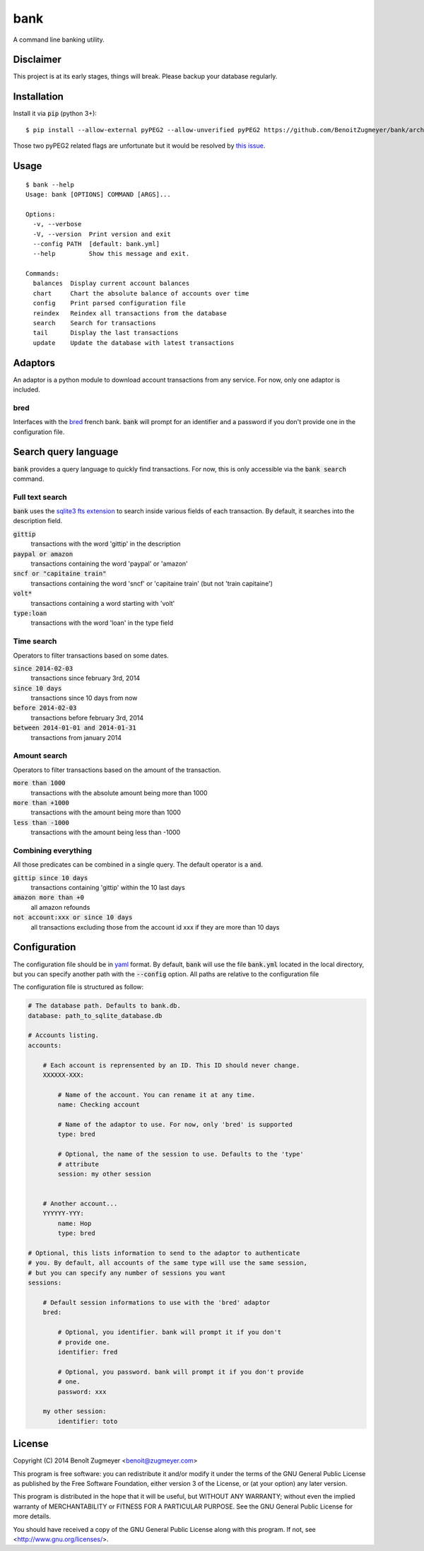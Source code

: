 
====
bank
====

A command line banking utility.

Disclaimer
==========

This project is at its early stages, things will break. Please backup your database regularly.

Installation
============

Install it via :code:`pip` (python 3+)::

    $ pip install --allow-external pyPEG2 --allow-unverified pyPEG2 https://github.com/BenoitZugmeyer/bank/archive/master.zip

Those two pyPEG2 related flags are unfortunate but it would be resolved by `this issue`_.

Usage
=====

::

    $ bank --help
    Usage: bank [OPTIONS] COMMAND [ARGS]...

    Options:
      -v, --verbose
      -V, --version  Print version and exit
      --config PATH  [default: bank.yml]
      --help         Show this message and exit.

    Commands:
      balances  Display current account balances
      chart     Chart the absolute balance of accounts over time
      config    Print parsed configuration file
      reindex   Reindex all transactions from the database
      search    Search for transactions
      tail      Display the last transactions
      update    Update the database with latest transactions


Adaptors
========

An adaptor is a python module to download account transactions from any service. For now, only one adaptor is included.


bred
----

Interfaces with the `bred`_ french bank. :code:`bank` will prompt for an identifier and a password if you don't provide one in the configuration file.


Search query language
=====================

:code:`bank` provides a query language to quickly find transactions. For now, this is only accessible via the :code:`bank search` command.

Full text search
----------------

:code:`bank` uses the `sqlite3 fts extension`_ to search inside various fields of each transaction. By default, it searches into the description field.

:code:`gittip`
    transactions with the word 'gittip' in the description

:code:`paypal or amazon`
    transactions containing the word 'paypal' or 'amazon'

:code:`sncf or "capitaine train"`
    transactions containing the word 'sncf' or 'capitaine train' (but not 'train capitaine')

:code:`volt*`
    transactions containing a word starting with 'volt'

:code:`type:loan`
    transactions with the word 'loan' in the type field

Time search
-----------

Operators to filter transactions based on some dates.

:code:`since 2014-02-03`
    transactions since february 3rd, 2014

:code:`since 10 days`
    transactions since 10 days from now

:code:`before 2014-02-03`
    transactions before february 3rd, 2014

:code:`between 2014-01-01 and 2014-01-31`
    transactions from january 2014

Amount search
-------------

Operators to filter transactions based on the amount of the transaction.

:code:`more than 1000`
    transactions with the absolute amount being more than 1000

:code:`more than +1000`
    transactions with the amount being more than 1000

:code:`less than -1000`
    transactions with the amount being less than -1000

Combining everything
--------------------

All those predicates can be combined in a single query. The default operator is a :code:`and`.

:code:`gittip since 10 days`
    transactions containing 'gittip' within the 10 last days

:code:`amazon more than +0`
    all amazon refounds

:code:`not account:xxx or since 10 days`
    all transactions excluding those from the account id xxx if they are more than 10 days


Configuration
=============

The configuration file should be in `yaml`_ format. By default, :code:`bank` will use the file :code:`bank.yml` located in the local directory, but you can specify another path with the :code:`--config` option. All paths are relative to the configuration file

The configuration file is structured as follow:

.. code:: yaml

    # The database path. Defaults to bank.db.
    database: path_to_sqlite_database.db

    # Accounts listing.
    accounts:

        # Each account is reprensented by an ID. This ID should never change.
        XXXXXX-XXX:

            # Name of the account. You can rename it at any time.
            name: Checking account

            # Name of the adaptor to use. For now, only 'bred' is supported
            type: bred

            # Optional, the name of the session to use. Defaults to the 'type'
            # attribute
            session: my other session


        # Another account...
        YYYYYY-YYY:
            name: Hop
            type: bred

    # Optional, this lists information to send to the adaptor to authenticate
    # you. By default, all accounts of the same type will use the same session,
    # but you can specify any number of sessions you want
    sessions:

        # Default session informations to use with the 'bred' adaptor
        bred:

            # Optional, you identifier. bank will prompt it if you don't
            # provide one.
            identifier: fred

            # Optional, you password. bank will prompt it if you don't provide
            # one.
            password: xxx

        my other session:
            identifier: toto


License
=======

Copyright (C) 2014 Benoît Zugmeyer <benoit@zugmeyer.com>

This program is free software: you can redistribute it and/or modify
it under the terms of the GNU General Public License as published by
the Free Software Foundation, either version 3 of the License, or
(at your option) any later version.

This program is distributed in the hope that it will be useful,
but WITHOUT ANY WARRANTY; without even the implied warranty of
MERCHANTABILITY or FITNESS FOR A PARTICULAR PURPOSE.  See the
GNU General Public License for more details.

You should have received a copy of the GNU General Public License
along with this program.  If not, see <http://www.gnu.org/licenses/>.


.. _yaml: http://yaml.org/
.. _bred: http://bred.fr/
.. _sqlite3 fts extension: http://www.sqlite.org/fts3.html
.. _this issue: https://bitbucket.org/fdik/pypeg/issue/23/host-pypeg-on-pypi
